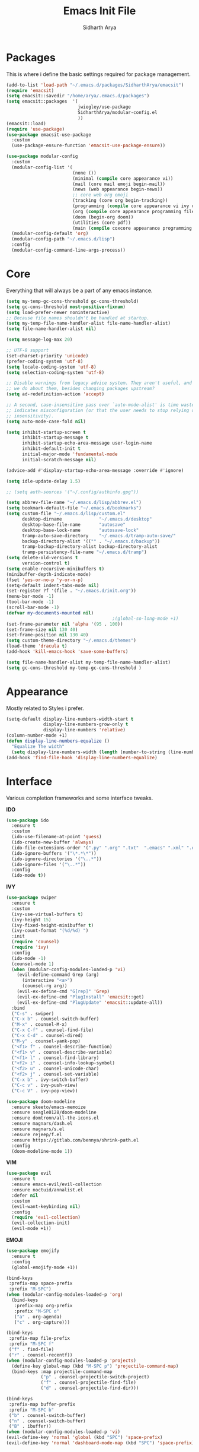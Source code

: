 #+TITLE: Emacs Init File
#+AUTHOR: Sidharth Arya

* Packages
  This is where i define the basic settings required for package management.
  #+BEGIN_SRC emacs-lisp :tangle init.el
    (add-to-list 'load-path "~/.emacs.d/packages/SidharthArya/emacsit")
    (require 'emacsit)
    (setq emacsit::savedir "/home/arya/.emacs.d/packages")
    (setq emacsit::packages  '(
                               jwiegley/use-package
                               SidharthArya/modular-config.el
                               ))
    (emacsit::load)
    (require 'use-package)
    (use-package emacsit-use-package
      :custom
      (use-package-ensure-function 'emacsit-use-package-ensure))

    (use-package modular-config
      :custom
      (modular-config-list '(
                             (none ())
                             (minimal (compile core appearance vi))
                             (mail (core mail emoji begin-mail))
                             (news (web appearance begin-news))
                             ;; core web org emoji 
                             (tracking (core org begin-tracking))
                             (programming (compile core appearance vi ivy org programming vc))
                             (org (compile core appearance programming files org server web projects finance begin-org core-post dashboard vc custom pdf space))
                             (doom (begin-org doom))
                             (utilities (core pdf))
                             (main (compile coxcore appearance programming emoji ivy web org finance news mail documents server space workspace dashboard core-post))))
      (modular-config-default 'org)
      (modular-config-path "~/.emacs.d/lisp")
      :config
      (modular-config-command-line-args-process))
  #+END_SRC

* Core
  Everything that will always be a part of any emacs instance.
  #+BEGIN_SRC emacs-lisp :tangle lisp/core.el
    (setq my-temp-gc-cons-threshold gc-cons-threshold)
    (setq gc-cons-threshold most-positive-fixnum)
    (setq load-prefer-newer noninteractive)
    ;; Because file names shouldn't be handled at startup.
    (setq my-temp-file-name-handler-alist file-name-handler-alist)
    (setq file-name-handler-alist nil)

    (setq message-log-max 20)

    ;; UTF-8 support
    (set-charset-priority 'unicode)
    (prefer-coding-system 'utf-8)
    (setq locale-coding-system 'utf-8)
    (setq selection-coding-system 'utf-8)

    ;; Disable warnings from legacy advice system. They aren't useful, and what can
    ;; we do about them, besides changing packages upstream?
    (setq ad-redefinition-action 'accept)

    ;; A second, case-insensitive pass over `auto-mode-alist' is time wasted, and
    ;; indicates misconfiguration (or that the user needs to stop relying on case
    ;; insensitivity).
    (setq auto-mode-case-fold nil)

    (setq inhibit-startup-screen t
          inhibit-startup-message t
          inhibit-startup-echo-area-message user-login-name
          inhibit-default-init t
          initial-major-mode 'fundamental-mode
          initial-scratch-message nil)

    (advice-add #'display-startup-echo-area-message :override #'ignore)

    (setq idle-update-delay 1.5)

    ;; (setq auth-sources '("~/.config/authinfo.gpg"))

    (setq abbrev-file-name "~/.emacs.d/lisp/abbrev.el")
    (setq bookmark-default-file "~/.emacs.d/bookmarks")
    (setq custom-file "~/.emacs.d/lisp/custom.el"
          desktop-dirname              "~/.emacs.d/desktop"
          desktop-base-file-name       "autosave"
          desktop-base-lock-name       "autosave-lock"
          tramp-auto-save-directory    "~/.emacs.d/tramp-auto-save/"
          backup-directory-alist '(("" . "~/.emacs.d/backup"))
          tramp-backup-directory-alist backup-directory-alist
          tramp-persistency-file-name "~/.emacs.d/tramp")
    (setq delete-old-versions t
          version-control t)
    (setq enable-recursive-minibuffers t)
    (minibuffer-depth-indicate-mode)
    (fset 'yes-or-no-p 'y-or-n-p)
    (setq-default indent-tabs-mode nil)
    (set-register ?f '(file . "~/.emacs.d/init.org"))
    (menu-bar-mode -1)
    (tool-bar-mode -1)
    (scroll-bar-mode -1)
    (defvar my-documents-mounted nil)
                                            ;(global-so-long-mode +1)
    (set-frame-parameter nil 'alpha '(95 . 100))
    (set-frame-size nil 130 40)
    (set-frame-position nil 130 40)
    (setq custom-theme-directory "~/.emacs.d/themes")
    (load-theme 'dracula t)
    (add-hook 'kill-emacs-hook 'save-some-buffers)

  #+END_SRC
  #+BEGIN_SRC emacs-lisp :tangle lisp/core-post.el
    (setq file-name-handler-alist my-temp-file-name-handler-alist)
    (setq gc-cons-threshold my-temp-gc-cons-threshold )
  #+END_SRC
* Appearance
  Mostly related to Styles i prefer.
  #+BEGIN_SRC emacs-lisp :tangle lisp/appearance.el
    (setq-default display-line-numbers-width-start t
                  display-line-numbers-grow-only t
                  display-line-numbers 'relative)
    (column-number-mode +1)
    (defun display-line-numbers-equalize ()
      "Equalize The width"
      (setq display-line-numbers-width (length (number-to-string (line-number-at-pos (point-max))))))
    (add-hook 'find-file-hook 'display-line-numbers-equalize)

  #+END_SRC
* Interface
  Various completion frameworks and some interface tweaks.

  *IDO*
  #+begin_src emacs-lisp :tangle lisp/ido.el
    (use-package ido
      :ensure t
      :custom
      (ido-use-filename-at-point 'guess)
      (ido-create-new-buffer 'always)
      (ido-file-extensions-order '(".py" ".org" ".txt"  ".emacs" ".xml" ".el" ".ini" ".cfg" ".cnf"))
      (ido-ignore-buffers '("\*.*\*"))
      (ido-ignore-directories '("\..*"))
      (ido-ignore-files '("\..*"))
      :config
      (ido-mode t))

  #+end_src
  *IVY*
  #+begin_src emacs-lisp :tangle lisp/ivy.el
    (use-package swiper
      :ensure t
      :custom
      (ivy-use-virtual-buffers t)
      (ivy-height 15)
      (ivy-fixed-height-minibuffer t)
      (ivy-count-format "(%d/%d) ")
      :init
      (require 'counsel)
      (require 'ivy)
      :config 
      (ido-mode -1)
      (counsel-mode 1)
      (when (modular-config-modules-loaded-p 'vi)
        (evil-define-command Grep (arg)
          (interactive "<a>")
          (counsel-rg arg))
        (evil-ex-define-cmd "G[rep]" 'Grep)
        (evil-ex-define-cmd "PlugInstall" 'emacsit::get)
        (evil-ex-define-cmd "PlugUpdate" 'emacsit::update-all))
      :bind 
      ("C-s" . swiper)
      ("C-x b" . counsel-switch-buffer)
      ("M-x" . counsel-M-x)
      ("C-x C-f" . counsel-find-file)
      ("C-x C-d" . counsel-dired)
      ("M-y" . counsel-yank-pop)
      ("<f1> f" . counsel-describe-function)
      ("<f1> v" . counsel-describe-variable)
      ("<f1> l" . counsel-find-library)
      ("<f2> i" . counsel-info-lookup-symbol)
      ("<f2> u" . counsel-unicode-char)
      ("<f2> j" . counsel-set-variable)
      ("C-x b" . ivy-switch-buffer)
      ("C-c v" . ivy-push-view)
      ("C-c V" . ivy-pop-view))

    (use-package doom-modeline
      :ensure skeeto/emacs-memoize
      :ensure seagle0128/doom-modeline
      :ensure domtronn/all-the-icons.el
      :ensure magnars/dash.el
      :ensure magnars/s.el
      :ensure rejeep/f.el
      :ensure https://gitlab.com/bennya/shrink-path.el
      :config
      (doom-modeline-mode 1))
  #+end_src
  *VIM*
  #+begin_src emacs-lisp :tangle lisp/vi.el
    (use-package evil
      :ensure t
      :ensure emacs-evil/evil-collection
      :ensure noctuid/annalist.el
      :defer nil
      :custom
      (evil-want-keybinding nil)
      :config
      (require 'evil-collection)
      (evil-collection-init)
      (evil-mode +1))
  #+end_src
  *EMOJI*
  #+begin_src emacs-lisp :tangle lisp/emoji.el
    (use-package emojify
      :ensure t
      :config
      (global-emojify-mode +1))
  #+end_src
  #+begin_src emacs-lisp :tangle lisp/space.el
    (bind-keys
     :prefix-map space-prefix
     :prefix "M-SPC")
    (when (modular-config-modules-loaded-p 'org)
      (bind-keys
       :prefix-map org-prefix
       :prefix "M-SPC o"
       ("a" . org-agenda)
       ("c" . org-capture)))

    (bind-keys
     :prefix-map file-prefix
     :prefix "M-SPC f"
     ("f" . find-file)
     ("r" . counsel-recentf))
    (when (modular-config-modules-loaded-p 'projects)
      (define-key global-map (kbd "M-SPC p") 'projectile-command-map)
      (bind-keys :map projectile-command-map
                 ("p" . counsel-projectile-switch-project) 
                 ("f" . counsel-projectile-find-file) 
                 ("d" . counsel-projectile-find-dir)))

    (bind-keys
     :prefix-map buffer-prefix
     :prefix "M-SPC b"
     ("b" . counsel-switch-buffer)
     ("n" . counsel-switch-buffer)
     ("B" . ibuffer))
    (when (modular-config-modules-loaded-p 'vi)
    (evil-define-key 'normal 'global (kbd "SPC") 'space-prefix)
    (evil-define-key 'normal 'dashboard-mode-map (kbd "SPC") 'space-prefix))
  #+end_src
* Programming
  #+begin_src emacs-lisp :tangle lisp/programming.el
    (use-package ide-mode
      :ensure SidharthArya/emacs-ide-mode
      :config
      (require 'ide-mode-recipes)
      :bind
      (:map prog-mode-map
            ("C-S-i" . ide-mode))
      (:map ide-mode-map
            ("C-S-<down>" . ide/goto-shell)
            ("C-S-c" . ide/ide-mode-compile)
            ("C-S-e" . ide/ide-mode-execute)
            ("C-S-<right>" . ide/goto-input)
            ("C-S-<up>" . ide/goto-output)
            ("C-S-<left>" . ide/goto-code)))
    (use-package yasnippet
      :ensure t
      :ensure yasnippet-snippets
      :hook (prog-mode . yas-minor-mode)
      :config
      (require 'yasnippet-snippets))
    (use-package company
      :ensure t
      :hook (prog-mode . company-mode)
      :init
      (require 'company-tng)
      :bind
      (:map prog-mode-map
            ("TAB" . company-indent-or-complete-common)))

    (use-package flycheck
      :ensure t
      :hook (prog-mode . flycheck-mode))
(modular-config-load-modules '(org))
    (use-package ob-ipython
      :ensure gregsexton/ob-ipython
      :ensure s
      :ensure f
      :config
      (org-babel-do-load-languages
       'org-babel-load-languages
       '((ipython . t)
         ;; other languages..
         )))
  #+end_src
  #+begin_src emacs-lisp :tangle lisp/vc.el
    (use-package magit
      :ensure t
      :bind
      ("C-x g" . magit))

  #+end_src
  #+begin_src emacs-lisp :tangle lisp/skeleton.el

  #+end_src
* Mounts
  #+BEGIN_SRC emacs-lisp :tangle lisp/mount.el
    (setq my-documents-mounted (equal 1 (string-to-number (shell-command-to-string "mount | grep Documents | wc -l"))))
    (defun my-documents-mount()
      (if  (not my-documents-mounted)
          (if (y-or-n-p "Do you want to mount Secrets?" )
              (progn
                (shell-command "gocryptfs --extpass 'zenity --password' ~/Private/Drive/Personal ~/Documents" nil)
                (setq my-documents-mounted (equal 1 (string-to-number (shell-command-to-string "mount | grep Secret | wc -l"))))))))
    (my-documents-mount)


  #+END_SRC
* Dashboard
  #+BEGIN_SRC emacs-lisp :tangle lisp/dashboard.el
    (use-package dashboard
      :ensure t
      :custom
      (dashboard-center-content t)
      (dashboard-startup-banner 'logo)
      (dashboard-page-separator "\n\n")
      (dashboard-org-agenda-categories '("Tasks" "Appointments" "Books" "Movies" "Bills"))
      (dashboard-items '(
                         (agenda . -1)
                         (recents  . 5)
                         (bookmarks . 5)
                         (registers . 5)))
      :config (dashboard-setup-startup-hook))
  #+END_SRC
* Organise
  #+BEGIN_SRC emacs-lisp :tangle lisp/org.el
    (modular-config-load-modules '(mount))
    (use-package org
      :if my-documents-mounted
      :ensure alphapapa/ts.el
      :ensure t
      ;; :ensure sabof/org-bullets
      :ensure ht
      ;; :ensure SidharthArya/org-alert
      :ensure s
      :ensure emacsorphanage/ov
      :ensure f
      :ensure transient
      :ensure emacsmirror/peg
      :ensure alphapapa/org-ql
      :ensure alphapapa/org-sidebar
      :ensure alphapapa/org-super-agenda
      :ensure Kungsgeten/org-brain
      :ensure org-drill
      :ensure kaushalmodi/ox-hugo
      :hook (org-mode . visual-line-mode)
      (org-mode . auto-save-mode)

      :custom
      (org-agenda-skip-deadline-if-done t)
      (org-agenda-skip-scheduled-if-done t)
      (org-agenda-window-setup 'current-window)
      (org-babel-load-languages '((emacs-lisp . t)))
      (org-agenda-diary-file "~/Documents/Org/diary")
      (diary-file "~/Documents/Org/diary")
      (org-log-into-drawer t)
      (org-agenda-include-diary t)
      (alert-default-style 'libnotify)
      (org-alert-notification-title "Organizer")
      (org-directory "~/Documents/Org")
      (org-agenda-files '("~/Documents/Org/Agenda/notes.org" "~/Documents/Org/Agenda/habits.org" "~/Documents/Org/Agenda/timetable.org"))
      (org-super-agenda-groups
       '((:name "Diary"
                :category "Diary"
                :order 1)
         (:name "Remember"
                :priority "C"
                :tag "remember"
                :order 3)
         (:name "Unimportant"
                :priority "C"
                :tag "unimportant"
                :order 7)
         (:name "Deadlines"
                :deadline t
                :order 2)
         (:name "Started"
                :todo "STARTED"
                :order 4)
         (:name "Important"
                :priority "A"
                :tag ("important" "bills")
                :order 5)
         (:name "Habit"
                :habit t
                :order 8)
         (:name "Personal"
                :tag ("movies" "tvshows" "tvseries" "books")
                :order 10)
         (:name "Overdue"
                :deadline past
                :scheduled past
                :order 6)))
      (org-agenda-custom-commands
       '(("e" "Exercises" agenda  ""
          ((org-agenda-files (list "~/Documents/Org/Agenda/exercises.org"))
           (org-super-agenda-groups
            '((:auto-category t)))
           (org-agenda-sorting-strategy '(priority-up effort-down))))))
      (org-brain-path "~/Documents/Org/Brain")
      (org-id-track-globally t)
      (org-id-locations-file "~/Documents/Org/.org-id-locations")
      (org-capture-templates
       '(("i" "Important" entry (file+headline "~/Documents/Org/Agenda/notes.org" "Tasks")
          "* TODO %?\t:important:\n\tSCHEDULED:%(org-insert-time-stamp (org-read-date nil t \"\"))\n  %i\n  %a")
         ("I" "Important Week End" entry (file+headline "~/Documents/Org/Agenda/notes.org" "Tasks")
          "* TODO %?\t:important:\n\tSCHEDULED:%(org-insert-time-stamp (org-read-date nil t \"SUN\"))\n  %i\n  %a")
         ("u" "Unimportant" entry (file+headline "~/Documents/Org/Agenda/notes.org" "Tasks")
          "* TODO %?\t:unimportant:\n\tSCHEDULED:%(org-insert-time-stamp (org-read-date nil t \"SUN\"))\n  %i\n  %a")
         ("r" "Reminder" entry (file+headline "~/Documents/Org/Agenda/notes.org" "tasks")
          "* %?\t:remember:\n\tSCHEDULED:%(org-insert-time-stamp (org-read-date nil t \"\"))\n  %i\n  %a")
         ("j" "Journal" entry (file+datetree "~/org/journal.org")
          "* %?\nEntered on %U\n  %i\n  %a")
         ("D" "Diary")
         ("Dd" "Daily Diary" entry (file+headline "~/Documents/Org/Brain/Personal/Diaries.org" "Diary")
          "* %(org-insert-time-stamp (org-read-date nil t \"\"))\n %?")
         ("Ds" "Sleep Journal" entry (file+headline "~/Documents/Org/Brain/Personal/Diaries.org" "Sleep")
          "* %(org-insert-time-stamp (org-read-date nil t \"\"))\n %?")
         ("Dw" "Work Diary" entry (file+headline "~/Documents/Org/Brain/Personal/Diaries.org" "Work")
          "* %(org-insert-time-stamp (org-read-date nil t \"\"))\n %?")
         ("Dr" "Regret" entry (file+headline "~/Documents/Org/Brain/Personal/Diaries.org" "Regrets")
          "* %?")
         ("E" "Emotions")
         ("Es" "Sensations" entry (file+headline "~/Documents/Org/Brain/Learning/Personality/EmotionalIntelligence.org" "Sensations")
          "* %? \t:drill:")
         ("P" "Protocol")
         ("Pc" "Protocol Text" entry (file+headline "~/Documents/Org/Agenda/notes.org" "Protocol")
          "* %^{Title}\nSource: %u, %c\n #+BEGIN_QUOTE\n%i\n#+END_QUOTE\n\n\n%?")
         ("Pl" "Protocol Link" entry (file+headline "~/Documents/Org/Agenda/notes.org" "Inbox")
          "* %? [[%:link][%:description]] \nCaptured On: %U")))
      :bind
      ("C-c c" . org-capture)
      ("C-c a" . org-agenda)
      ("C-c l" . org-store-link)
      ("C-c b" . org-switchb)
      ("C-c B" . counsel-brain)
      (:map org-mode-map
            ("C-c t" . org-sidebar-toggle))
      :init
      (setq org-version "9999")
      (require 'org-super-agenda)
      (require 'org-ql)
      (require 'org-ql-search)
      (require 'org-sidebar)
      (require 'org-tempo)
      (org-super-agenda-mode)
      :config

      (setq-default org-startup-with-inline-images t)
      (require 'org-archive)
      (require 'org-clock)
      (require 'ox-hugo)
      (require 'org-hugo-auto-export-mode)
      (defun org-hugo-new-subtree-post-capture-template ()
        "Returns `org-capture' template string for new Hugo post.
          See `org-capture-templates' for more information."
        (let* ((title (read-from-minibuffer "Post Title: ")) ;Prompt to enter the post title
               (fname (org-hugo-slug title)))
          (mapconcat #'identity
                     `(,(concat "* TODO " title)
                       ":PROPERTIES:"
                       ,(concat ":EXPORT_FILE_NAME: " fname)
                       ":END:"
                       "%?\n")          ;Place the cursor here finally
                     "\n")))

      (add-to-list 'org-capture-templates
                   '("b"                ;`org-capture' binding + h
                     "Blog post"
                     entry
                     ;; It is assumed that below file is present in `org-directory'
                     ;; and that it has a "Blog Ideas" heading. It can even be a
                     ;; symlink pointing to the actual location of all-posts.org!
                     (file+olp "~/Documents/Org/Blog/posts.org" "Blog")
                     (function org-hugo-new-subtree-post-capture-template)))
      (setq-default org-confirm-babel-evaluate nil)
      (require 'org-habit)
      (require 'org-brain)
      (require 'org-drill)
      (require 'org-timer)
      (require 'cl))
  #+END_SRC
  #+begin_src emacs-lisp :tangle lisp/begin-org.el
    (set-frame-parameter nil 'title "Org")
  #+end_src
  #+begin_src emacs-lisp :tangle lisp/not-org.el
    (global-set-key (kbd "C-c c") #'(lambda () (interactive) (start-process-shell-command "*Capture*" nil "emacsclient --eval '(org-capture)'")))
    (global-set-key (kbd "C-c a") #'(lambda () (interactive) (start-process-shell-command "*Agenda*" nil "emacsclient --eval '(org-agenda)'")))

  #+end_src
* Finance
  #+begin_src emacs-lisp :tangle lisp/finance.el
    (use-package ledger-mode
      :ensure ledger/ledger-mode
      :mode ".ledger")
  #+end_src
* Files
  #+begin_src emacs-lisp :tangle lisp/files.el
    (use-package dired
      :custom
      (dired-listing-switches "-alh -v --group-directories-first")
      (dired-actual-switches "-alh -v --group-directories-first"))
  #+end_src
* Notifications
  #+begin_src emacs-lisp :tangle lisp/notifications.el
    (use-package alert
      :ensure t)
  #+end_src
* Workspaces
  #+begin_src emacs-lisp :tangle lisp/workspace.el
    (use-package perspective
      :ensure nex3/perspective-el
      :config
      (persp-mode))
  #+end_src
* Web
  #+begin_src emacs-lisp :tangle lisp/web.el
    (use-package browse-rules
      :ensure SidharthArya/browse-rules.el
      :custom
      (browse-url-browser-function 'browse-rules-url)
      (browse-rules '(
                      (".*" t "firefox" "%s")
                      (".*thehindu.*" t "firefox" "about:reader?url=%s"))))
  #+end_src
* Mail
  #+begin_src emacs-lisp :tangle lisp/mail.el
    (use-package gnus
      :ensure t
      :custom
      (gnus-home-directory "~/Private/News/Gnus")
      (gnus-default-directory "~/Private/News/Gnus")
      (gnus-directory "~/Private/News/Gnus/News")
      (gnus-agent-directory "~/Private/News/Gnus/News/agent")
      (gnus-cache-directory "~/Private/News/Gnus/News/cache")
      (gnus-article-save-directory "~/Private/News/Gnus/News")
      (gnus-kill-files-directory "~/Private/News/Gnus/News")
      (message-directory "~/Private/News/Gnus/Mail")
      (nnfolder-directory "~/Private/News/Gnus/Mail/archive")
      (user-mail-address "sidhartharya10@gmail.com")
      (user-full-name "Sidharth Arya")
      (smtpmail-smtp-server "smtp.gmail.com")
      (smtpmail-smtp-service 587)
      (shr-use-colors nil)
      (shr-use-fonts nil)
      (gnus-ignored-newsgroups "^to\\.\\|^[0-9. ]+\\( \\|$\\)\\|^[\"]\"[#'()]")
                                            ; Adaptive scoring
      (nnheader-file-name-translation-alist '((?[ . ?_) (?] . ?_)) )
      (gnus-select-method
       '(nnimap "Gmail"
                (nnimap-address "imap.gmail.com")
                (nnimap-server-port "imaps")
                (nnimap-stream ssl))
       (nnir-search-engine imap))
      (gnus-secondary-select-methods '((nntp "news.gwene.org")))
      :init
      (require 'nnir)
      (add-hook 'gnus-after-getting-new-news-hook 'gnus-notifications)
      :config
      (gnus-demon-add-handler 'gnus-demon-scan-news 2 t)
      (gnus-demon-init))

    (add-to-list 'kill-emacs-hook 'gnus-group-exit)
    (use-package gnus-desktop-notify
      :ensure https://gitlab.com/wavexx/gnus-desktop-notify.el
      :config
      (gnus-desktop-notify-mode)
      (gnus-demon-add-scanmail))
  #+end_src
  #+begin_src emacs-lisp :tangle lisp/begin-mail.el
    (set-frame-parameter nil 'title "Mail")
    (gnus)
    (add-hook 'after-make-frame-functions (lambda (&optional frame) (switch-to-buffer "*Group*")))
  #+end_src
* Projects
  #+begin_src emacs-lisp :tangle lisp/projects.el
    (use-package projectile
      :ensure bbatsov/projectile
      :ensure pkg-info
      :config
      (projectile-mode +1))

    (when (modular-config-modules-loaded-p 'ivy)
      (use-package counsel-projectile
        :ensure ericdanan/counsel-projectile))
  #+end_src
* News
  #+begin_src emacs-lisp :tangle lisp/news.el
    (modular-config-load-modules '(mount))
    (use-package elfeed
      :if my-documents-mounted
      :ensure t
      :ensure remyhonig/elfeed-org
      :custom
      (elfeed-db-directory "~/Private/News/Feeds")
      (elfeed-sort-order
       'descending)
      (browse-url-generic-program "firefox")
      (rmh-elfeed-org-files (list "~/Documents/Org/Feeds/feeds.org"))
      :init
      (require 'elfeed-org)
      (elfeed-org)

      :config
      (setq-default elfeed-search-filter  (if
                                              (<= (string-to-number (format-time-string "%u")) 5)
                                              "@2-days-ago -unimportant +unread +important"
                                            "@1-week-ago +unread +important"))
                                            ; (start-process "*Youtube*" nil "/home/arya/.local/scripts/elfeed-youtube" "get")
                                            ; (start-process "*Mpv*" nil "/home/arya/.local/scripts/elfeed-youtube" "vlc")
      (add-to-list 'kill-emacs-hook 'elfeed-db-unload)

      (defun my-elfeed-feed-sort (a b)
        (let* ((a-tags (format "%s" (elfeed-entry-feed a)))
               (b-tags (format "%s" (elfeed-entry-feed b))))
          (if (string= a-tags b-tags)
              (< (elfeed-entry-date b) (elfeed-entry-date a)))
          (string< a-tags b-tags)))
      ;;(setf elfeed-search-sort-function #'my-elfeed-feed-sort)


                ;;; HOOKS
      (add-hook 'elfeed-new-entry-hook
                (elfeed-make-tagger  :entry-title '"ASL Video Series"
                                     :add 'junk
                                     :remove 'unread))


      (add-hook 'elfeed-new-entry-hook
                (elfeed-make-tagger  :entry-title '"Dr. Pimple Popper"
                                     :add 'junk
                                     :remove 'unread)))
    (run-at-time "04:00am" 600 'elfeed-db-save)
  #+end_src
  #+begin_src emacs-lisp :tangle lisp/begin-news.el
    (set-frame-parameter nil 'title "News")
    (add-to-list 'kill-emacs-hook 'elfeed-db-unload)
    (set-process-sentinel (start-process-shell-command "*ELFEED*" "*ELFEED LOG*" "emacs --script ~/.emacs.d/scripts/elfeed") 'my-elfeed-sentinel)


    (defun my-elfeed-sentinel (name status)
      "NAME STATUS."
      (message "%s %s" name status)
      (modular-config-load-modules '(news))
      (elfeed)
      (switch-to-buffer "*elfeed-search*"))
  #+end_src
* Tracking
  #+begin_src emacs-lisp :tangle lisp/tracking.el
    (modular-config-load-modules '(mount))
    (load "~/Documents/Org/Personal/tracking.el")
    (defvar my-tracking-drill-prefix "~/Documents/Org/Brain")
    (setq org-drill-maximum-items-per-session nil)
    (setq org-drill-maximum-duration nil)
    (load "~/Documents/Org/Drill/drill.el")
    (defun my-tracking-drill-stuff ()

      ""
      (interactive)
      (save-excursion
        (let  ((org-drill-scope (mapcar (lambda (a) (format "%s/%s" my-tracking-drill-prefix a)) my-tracking-drill-files)))
          (dolist (x (buffer-list)) (with-current-buffer x (condition-case nil (recover-this-file) (error nil))))(org-drill)(dolist (x (buffer-list)) (with-current-buffer x (condition-case nil (recover-this-file) (error nil)))))))

    (defun my-tracking-do-the-writeup ()
      ""
      (interactive)
      (with-current-buffer (find-file-noselect my-tracking-writeup-file)
        (end-of-buffer)
        (if (not (equal (org-time-string-to-absolute (org-get-heading t t t t)) (time-to-days (org-read-date nil t ""))))
            (let ((temp ""))

              (setq temp (concat temp "\n"))
              (dolist
                  (handle my-tracking-writeup-handles)
                (setq temp (concat temp (format "- [ ] %s :%s\n" handle (read-string (concat handle ": "))))))
              (setq temp (concat temp (insert "\n"))
                    )
              (insert "* ")
              (org-insert-time-stamp (org-read-date nil t ""))
              (insert temp)))
        (save-buffer)
        (kill-current-buffer)))

    (defun my-tracking-do-check-writeup ()
      ""
      (interactive)
      (switch-to-buffer (find-file-noselect my-tracking-writeup-file))
      (org-show-all)
      (end-of-buffer)
      (org-narrow-to-subtree))
    (defun my-tracking-do-check-emotions ()
      ""
      (interactive)
      (switch-to-buffer (find-file-noselect "~/Documents/Org/Brain/Me/Exercises.org")
                        (end-of-buffer)))
    (setq my-tracking-points-directory "~/Documents/Org/Tracking/")
    (defun my-tracking-do-give-points ()
      ""
      (interactive)
      (if (equal (format-time-string "%a" (current-time)) "Sun")
          (dolist (key my-tracking-point-keys-weekly)
            (my-tracking-give-points key)))
      (if (equal (string-to-number (format-time-string "%d" (current-time))) 1)
          (dolist (key my-tracking-point-keys-monthly)
            (my-tracking-give-points key)))
      (dolist (key my-tracking-point-keys-daily)
        (my-tracking-give-points  key)))

    (defun my-tracking-give-points(key)
      ""
      (let ((str nil)
            (input nil))
        (if (listp key)
            (setq str (symbol-name (car key)))
          (setq str (symbol-name key)))

        (with-current-buffer (find-file-noselect (concat  my-tracking-points-directory str ".csv"))
          (if (equal (buffer-size) 0)
              (insert "Date,Value"))
          (goto-char (point-max))
          (if (not (equal (car (split-string (thing-at-point 'line) ","))  (format-time-string "%d-%m-%Y" (current-time))))
              (progn
                (when (listp key)
                  (setq input (funcall (car (cdr key)))))
                (if (equal input nil)
                    (setq input (read-string (concat (string-trim-right (capitalize (buffer-name)) ".csv") ": "))))
                (insert "\n")
                (insert "")
                (insert (format-time-string "%d-%m-%Y" (current-time)))
                (insert "," (format "%s" input))
                (save-buffer)
                (kill-buffer))))))
    (defun my-tracking-do-plot-charts ()
      ""
      (start-process-shell-command "*Charts*" "*Charts*" "python ~/.local/scripts/charts.py"))

    (defvar my-morning-tracking-functions '(my-tracking-do-the-writeup
                                            my-tracking-drill-stuff))
    (setq my-night-tracking-functions '(
                                        my-tracking-do-give-points
                                        my-tracking-do-plot-charts
                                        my-tracking-drill-stuff
                                        my-tracking-do-check-emotions
                                        ))

    (defun do-tasks (arg)
      ""
      (interactive)
      (dolist (task arg)
        (funcall task)))
    (defun my-morning-tasks ()
      ""
      (interactive)
      (do-tasks my-morning-tracking-functions))
    (defun my-night-tasks ()
      ""
      (interactive)
      (do-tasks my-night-tracking-functions))
    (if my-documents-mounted
        (progn
          (run-at-time "04:00am" nil #'my-morning-tasks)
          (run-at-time "07:00pm" nil #'my-night-tasks)))
  #+end_src
  #+begin_src emacs-lisp :tangle lisp/begin-tracking.el
    (modular-config-load-modules '(tracking))
    (set-frame-parameter nil 'title "Tracking")
    (defun after-tracking-task ()
      ""
      (interactive)
      (if (y-or-n-p "Are you done with you Tasks?")
          (save-buffers-kill-terminal)))
    (advice-add 'my-morning-tasks :after 'after-tracking-task)
    (advice-add 'my-night-tasks :after 'after-tracking-task)

  #+end_src
* Utilities
  #+begin_src emacs-lisp :tangle lisp/documents.el
    (use-package pdf-tools
      :ensure t
      ;; :ensure tali713/esxml
      ;; :ensure https://depp.brause.cc/nov.el.git
      :config
      (require 'pdf-occur)
      (require 'pdf-history)
      (require 'pdf-annot)
      (require 'pdf-links)
      (require 'pdf-outline)
      (require 'pdf-sync)
      (pdf-tools-install))
  #+end_src
* Config Compile
  #+BEGIN_SRC emacs-lisp :tangle lisp/compile.el
    (defun config-compile()
      "Compile all my configurations"
      (interactive)
      (delete-file "~/.emacs.d/init.el")
      (org-babel-tangle-file "~/.emacs.d/init.org"))
  #+END_SRC
* MELPA
  This is just to make debug packages for melpa
  #+begin_src emacs-lisp :tangle lisp/melpa.el
    (require 'package)
    (let* ((no-ssl (and (memq system-type '(windows-nt ms-dos))
                        (not (gnutls-available-p))))
           (proto (if no-ssl "http" "https")))
      (when no-ssl (warn "\
    Your version of Emacs does not support SSL connections,
    which is unsafe because it allows man-in-the-middle attacks.
    There are two things you can do about this warning:
    1. Install an Emacs version that does support SSL and be safe.
    2. Remove this warning from your init file so you won't see it again."))
      (add-to-list 'package-archives (cons "melpa" (concat proto "://melpa.org/packages/")) t)
      ;; Comment/uncomment this line to enable MELPA Stable if desired.  See `package-archive-priorities`
      ;; and `package-pinned-packages`. Most users will not need or want to do this.
      ;;(add-to-list 'package-archives (cons "melpa-stable" (concat proto "://stable.melpa.org/packages/")) t)
      )
    (package-initialize)
    (use-package package-build
      :ensure melpa/melpa)
    (use-package package-lint
      :ensure purcell/package-lint)
  #+end_src
* Server
  #+begin_src emacs-lisp :tangle lisp/server.el
    (server-start)
  #+end_src

* Distributions
  #+begin_src emacs-lisp :tangle lisp/doom.el
    (setq user-emacs-directory "~/.emacs.d/doom")
    (load "~/.emacs.d/doom/init.el")

  #+end_src
* Help
  #+begin_src emacs-lisp :tangle lisp/help.el
    (use-package helpful
      :ensure Wilfred/helpful
      :ensure dash
      :ensure Wilfred/elisp-refs
      :ensure Wilfred/loop.el)
  #+end_src
* TODO doom-initialize
  
